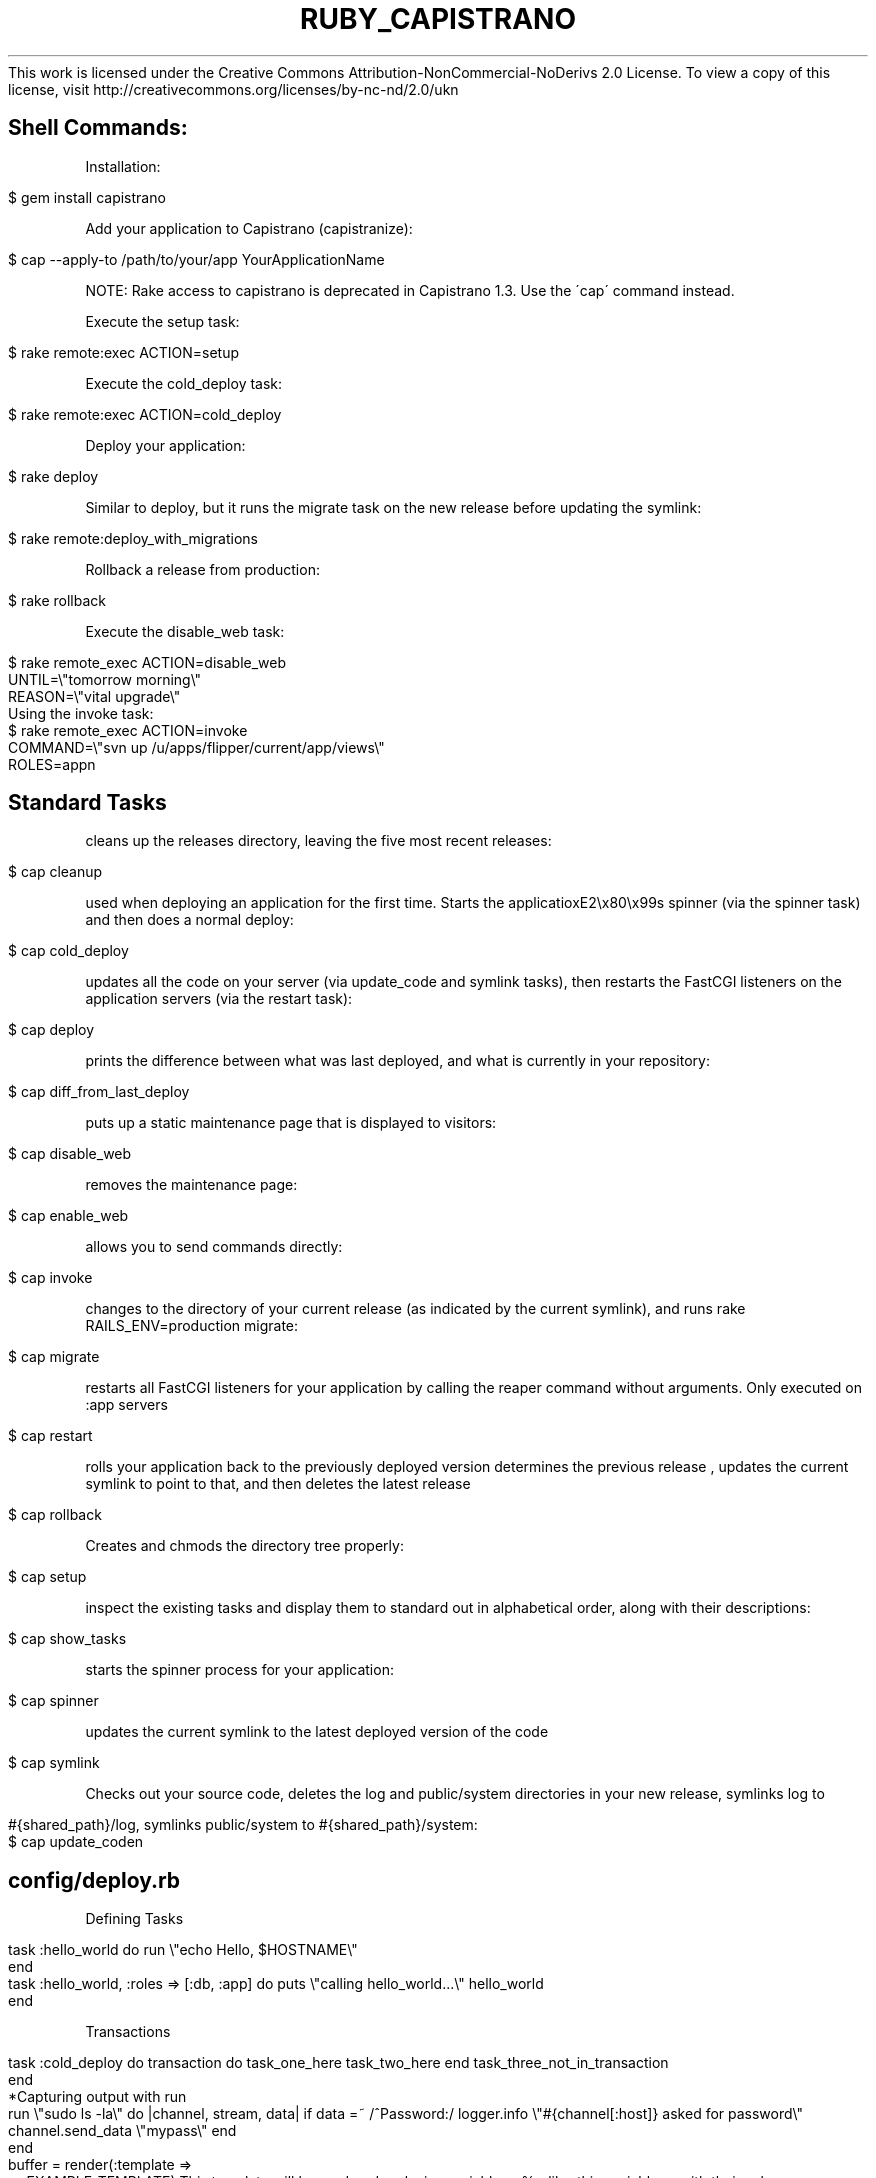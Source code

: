 .\" generated with Ronn/v0.7.3
.\" http://github.com/rtomayko/ronn/tree/0.7.3
.
.TH "RUBY_CAPISTRANO" "1" "April 2011" "" ""
This work is licensed under the Creative Commons Attribution\-NonCommercial\-NoDerivs 2\.0 License\. To view a copy of this license, visit http://creativecommons\.org/licenses/by\-nc\-nd/2\.0/ukn
.
.SH "Shell Commands:"
Installation:
.
.IP "" 4
.
.nf

$ gem install capistrano
.
.fi
.
.IP "" 0
.
.P
Add your application to Capistrano (capistranize):
.
.IP "" 4
.
.nf

$ cap \-\-apply\-to /path/to/your/app YourApplicationName
.
.fi
.
.IP "" 0
.
.P
NOTE: Rake access to capistrano is deprecated in Capistrano 1\.3\. Use the \'cap\' command instead\.
.
.P
Execute the setup task:
.
.IP "" 4
.
.nf

$ rake remote:exec ACTION=setup
.
.fi
.
.IP "" 0
.
.P
Execute the cold_deploy task:
.
.IP "" 4
.
.nf

$ rake remote:exec ACTION=cold_deploy
.
.fi
.
.IP "" 0
.
.P
Deploy your application:
.
.IP "" 4
.
.nf

$ rake deploy
.
.fi
.
.IP "" 0
.
.P
Similar to deploy, but it runs the migrate task on the new release before updating the symlink:
.
.IP "" 4
.
.nf

$ rake remote:deploy_with_migrations
.
.fi
.
.IP "" 0
.
.P
Rollback a release from production:
.
.IP "" 4
.
.nf

$ rake rollback
.
.fi
.
.IP "" 0
.
.P
Execute the disable_web task:
.
.IP "" 4
.
.nf

$ rake remote_exec ACTION=disable_web
UNTIL=\e"tomorrow morning\e"
REASON=\e"vital upgrade\e"
Using the invoke task:
$ rake remote_exec ACTION=invoke
COMMAND=\e"svn up /u/apps/flipper/current/app/views\e"
ROLES=appn
.
.fi
.
.IP "" 0
.
.SH "Standard Tasks"
cleans up the releases directory, leaving the five most recent releases:
.
.IP "" 4
.
.nf

$ cap cleanup
.
.fi
.
.IP "" 0
.
.P
used when deploying an application for the first time\. Starts the applicatioxE2\ex80\ex99s spinner (via the spinner task) and then does a normal deploy:
.
.IP "" 4
.
.nf

$ cap cold_deploy
.
.fi
.
.IP "" 0
.
.P
updates all the code on your server (via update_code and symlink tasks), then restarts the FastCGI listeners on the application servers (via the restart task):
.
.IP "" 4
.
.nf

$ cap deploy
.
.fi
.
.IP "" 0
.
.P
prints the difference between what was last deployed, and what is currently in your repository:
.
.IP "" 4
.
.nf

$ cap diff_from_last_deploy
.
.fi
.
.IP "" 0
.
.P
puts up a static maintenance page that is displayed to visitors:
.
.IP "" 4
.
.nf

$ cap disable_web
.
.fi
.
.IP "" 0
.
.P
removes the maintenance page:
.
.IP "" 4
.
.nf

$ cap enable_web
.
.fi
.
.IP "" 0
.
.P
allows you to send commands directly:
.
.IP "" 4
.
.nf

$ cap invoke
.
.fi
.
.IP "" 0
.
.P
changes to the directory of your current release (as indicated by the current symlink), and runs rake RAILS_ENV=production migrate:
.
.IP "" 4
.
.nf

$ cap migrate
.
.fi
.
.IP "" 0
.
.P
restarts all FastCGI listeners for your application by calling the reaper command without arguments\. Only executed on :app servers
.
.IP "" 4
.
.nf

$ cap restart
.
.fi
.
.IP "" 0
.
.P
rolls your application back to the previously deployed version determines the previous release , updates the current symlink to point to that, and then deletes the latest release
.
.IP "" 4
.
.nf

$ cap rollback
.
.fi
.
.IP "" 0
.
.P
Creates and chmods the directory tree properly:
.
.IP "" 4
.
.nf

$ cap setup
.
.fi
.
.IP "" 0
.
.P
inspect the existing tasks and display them to standard out in alphabetical order, along with their descriptions:
.
.IP "" 4
.
.nf

$ cap show_tasks
.
.fi
.
.IP "" 0
.
.P
starts the spinner process for your application:
.
.IP "" 4
.
.nf

$ cap spinner
.
.fi
.
.IP "" 0
.
.P
updates the current symlink to the latest deployed version of the code
.
.IP "" 4
.
.nf

$ cap symlink
.
.fi
.
.IP "" 0
.
.P
Checks out your source code, deletes the log and public/system directories in your new release, symlinks log to
.
.IP "" 4
.
.nf

#{shared_path}/log, symlinks public/system to #{shared_path}/system:
$ cap update_coden
.
.fi
.
.IP "" 0
.
.SH "config/deploy\.rb"
Defining Tasks
.
.IP "" 4
.
.nf

task :hello_world do  run \e"echo Hello, $HOSTNAME\e"
end
task :hello_world, :roles => [:db, :app] do  puts \e"calling hello_world\.\.\.\e"  hello_world
end
.
.fi
.
.IP "" 0
.
.P
Transactions
.
.IP "" 4
.
.nf

task :cold_deploy do  transaction do    task_one_here    task_two_here  end  task_three_not_in_transaction
end
*Capturing output with run
run \e"sudo ls \-la\e" do |channel, stream, data|  if data =~ /^Password:/    logger\.info \e"#{channel[:host]} asked for password\e"    channel\.send_data \e"mypass\e"  end
end
buffer = render(:template =>
<<EXAMPLE_TEMPLATE)  This template will be rendered replacing variables  <%= like_this_variable =>  with their values\.
EXAMPLE_TEMPLATE
put buffer, \e"path/to/save/file\.txt\e", :mode => 0755
.
.fi
.
.IP "" 0
.
.P
multi\-stage set :stages, %w(staging production testing) # [optional] defaults to [development, test, staging?, production]\. set :default_stage, \e"testing\e" # [optional] if omitted, cap aborts if you don\'t specify in args require \'capistrano/ext/multistage\'
.
.P
Stage\-specific code in config/deploy/staging\.rb and config/deploy/production\.rb\. see: http://weblog\.jamisbuck\.org/2007/7/23/capistrano\-multistage *deploy\.rb variables and their defaults The name of your application\.
.
.IP "" 4
.
.nf

:application  (required)
.
.fi
.
.IP "" 0
.
.P
The location of your code\exE2\ex80\ex99s scm repository
.
.IP "" 4
.
.nf

:repository  (required)
.
.fi
.
.IP "" 0
.
.P
The address of the server to use as a gateway\.
.
.IP "" 4
.
.nf

:gateway  nil
.
.fi
.
.IP "" 0
.
.P
The name of the user to use when logging into the remote host(s)\.
.
.IP "" 4
.
.nf

:user    current_user
.
.fi
.
.IP "" 0
.
.P
The password to use for logging into the remote host(s)\.
.
.IP "" 4
.
.nf

:password  password
.
.fi
.
.IP "" 0
.
.P
The root of the directory tree on the remote host(s) that the application should be deployed to
.
.IP "" 4
.
.nf

:deploy_to /apps/#{application}
.
.fi
.
.IP "" 0
.
.P
The directory under deploy_to that should contain each deployed revision\.
.
.IP "" 4
.
.nf

:version_dir  releases
.
.fi
.
.IP "" 0
.
.P
The name to use (relative to deploy_to) for the symlink that points at the current release
.
.IP "" 4
.
.nf

:current_dir  current
.
.fi
.
.IP "" 0
.
.P
The name of the directory under deploy_to that will contain directories and files to be shared between all releases\.
.
.IP "" 4
.
.nf

:shared_dir  shared
.
.fi
.
.IP "" 0
.
.P
This specifies the revision you want to check out on the remote machines\.
.
.IP "" 4
.
.nf

:revision  (latest)
.
.fi
.
.IP "" 0
.
.P
The source control module to use\. Current supported are :subversion, :cvs, :darcs
.
.IP "" 4
.
.nf

:scm    subversion
.
.fi
.
.IP "" 0
.
.P
The location on the remote host of the source control executable\.
.
.IP "" 4
.
.nf

:svn,:cvs,:darcs
.
.fi
.
.IP "" 0
.
.P
The subversion operation to use when checking out code on the remote host\. Can be set to \exE2\ex80\ex9Cexport\exE2\ex80\ex9D
.
.IP "" 4
.
.nf

:checkout  \e"co\e"
.
.fi
.
.IP "" 0
.
.P
Hash of additional options passed to the SSH connection routine\. This lets you set (among other things) a non\-standard port to connect on:
.
.IP "" 4
.
.nf

(ssh_options[:port] = 2345)
:ssh_options  Hash\.new
.
.fi
.
.IP "" 0
.
.P
Whether or not tasks that can use sudo, ought to use sudo\. In a shared environment, this is typically not desirable (or possible), and in that case you should set this variable to false
.
.IP "" 4
.
.nf

:use_sudo  true
.
.fi
.
.IP "" 0
.
.P
Sets the path to sudo\.
.
.IP "" 4
.
.nf

:sudo
.
.fi
.
.IP "" 0
.
.P
variables are set via:
.
.IP "" 4
.
.nf

set :application, \e"flipper\e"n
.
.fi
.
.IP "" 0
.
.SH "Interactive Shell (requires capistrano\-1\.2\.0)"
Shell is essentially a SSH interface to your servers, so you can run standard commands such as \'ls\' or \'cp\' as well as Capistrano\-specific ones\. Start the interactive Capistrano shell
.
.IP "" 4
.
.nf

$ cap \-v shell
.
.fi
.
.IP "" 0
.
.P
Execute Capistrano tasks
.
.IP "" 4
.
.nf

cap> !deploy
cap> !update_code symlink
cap> !setup deploy
cap> on app2\.foo\.com !setup
cap> with app,db !setup deploy"
.
.fi
.
.IP "" 0

